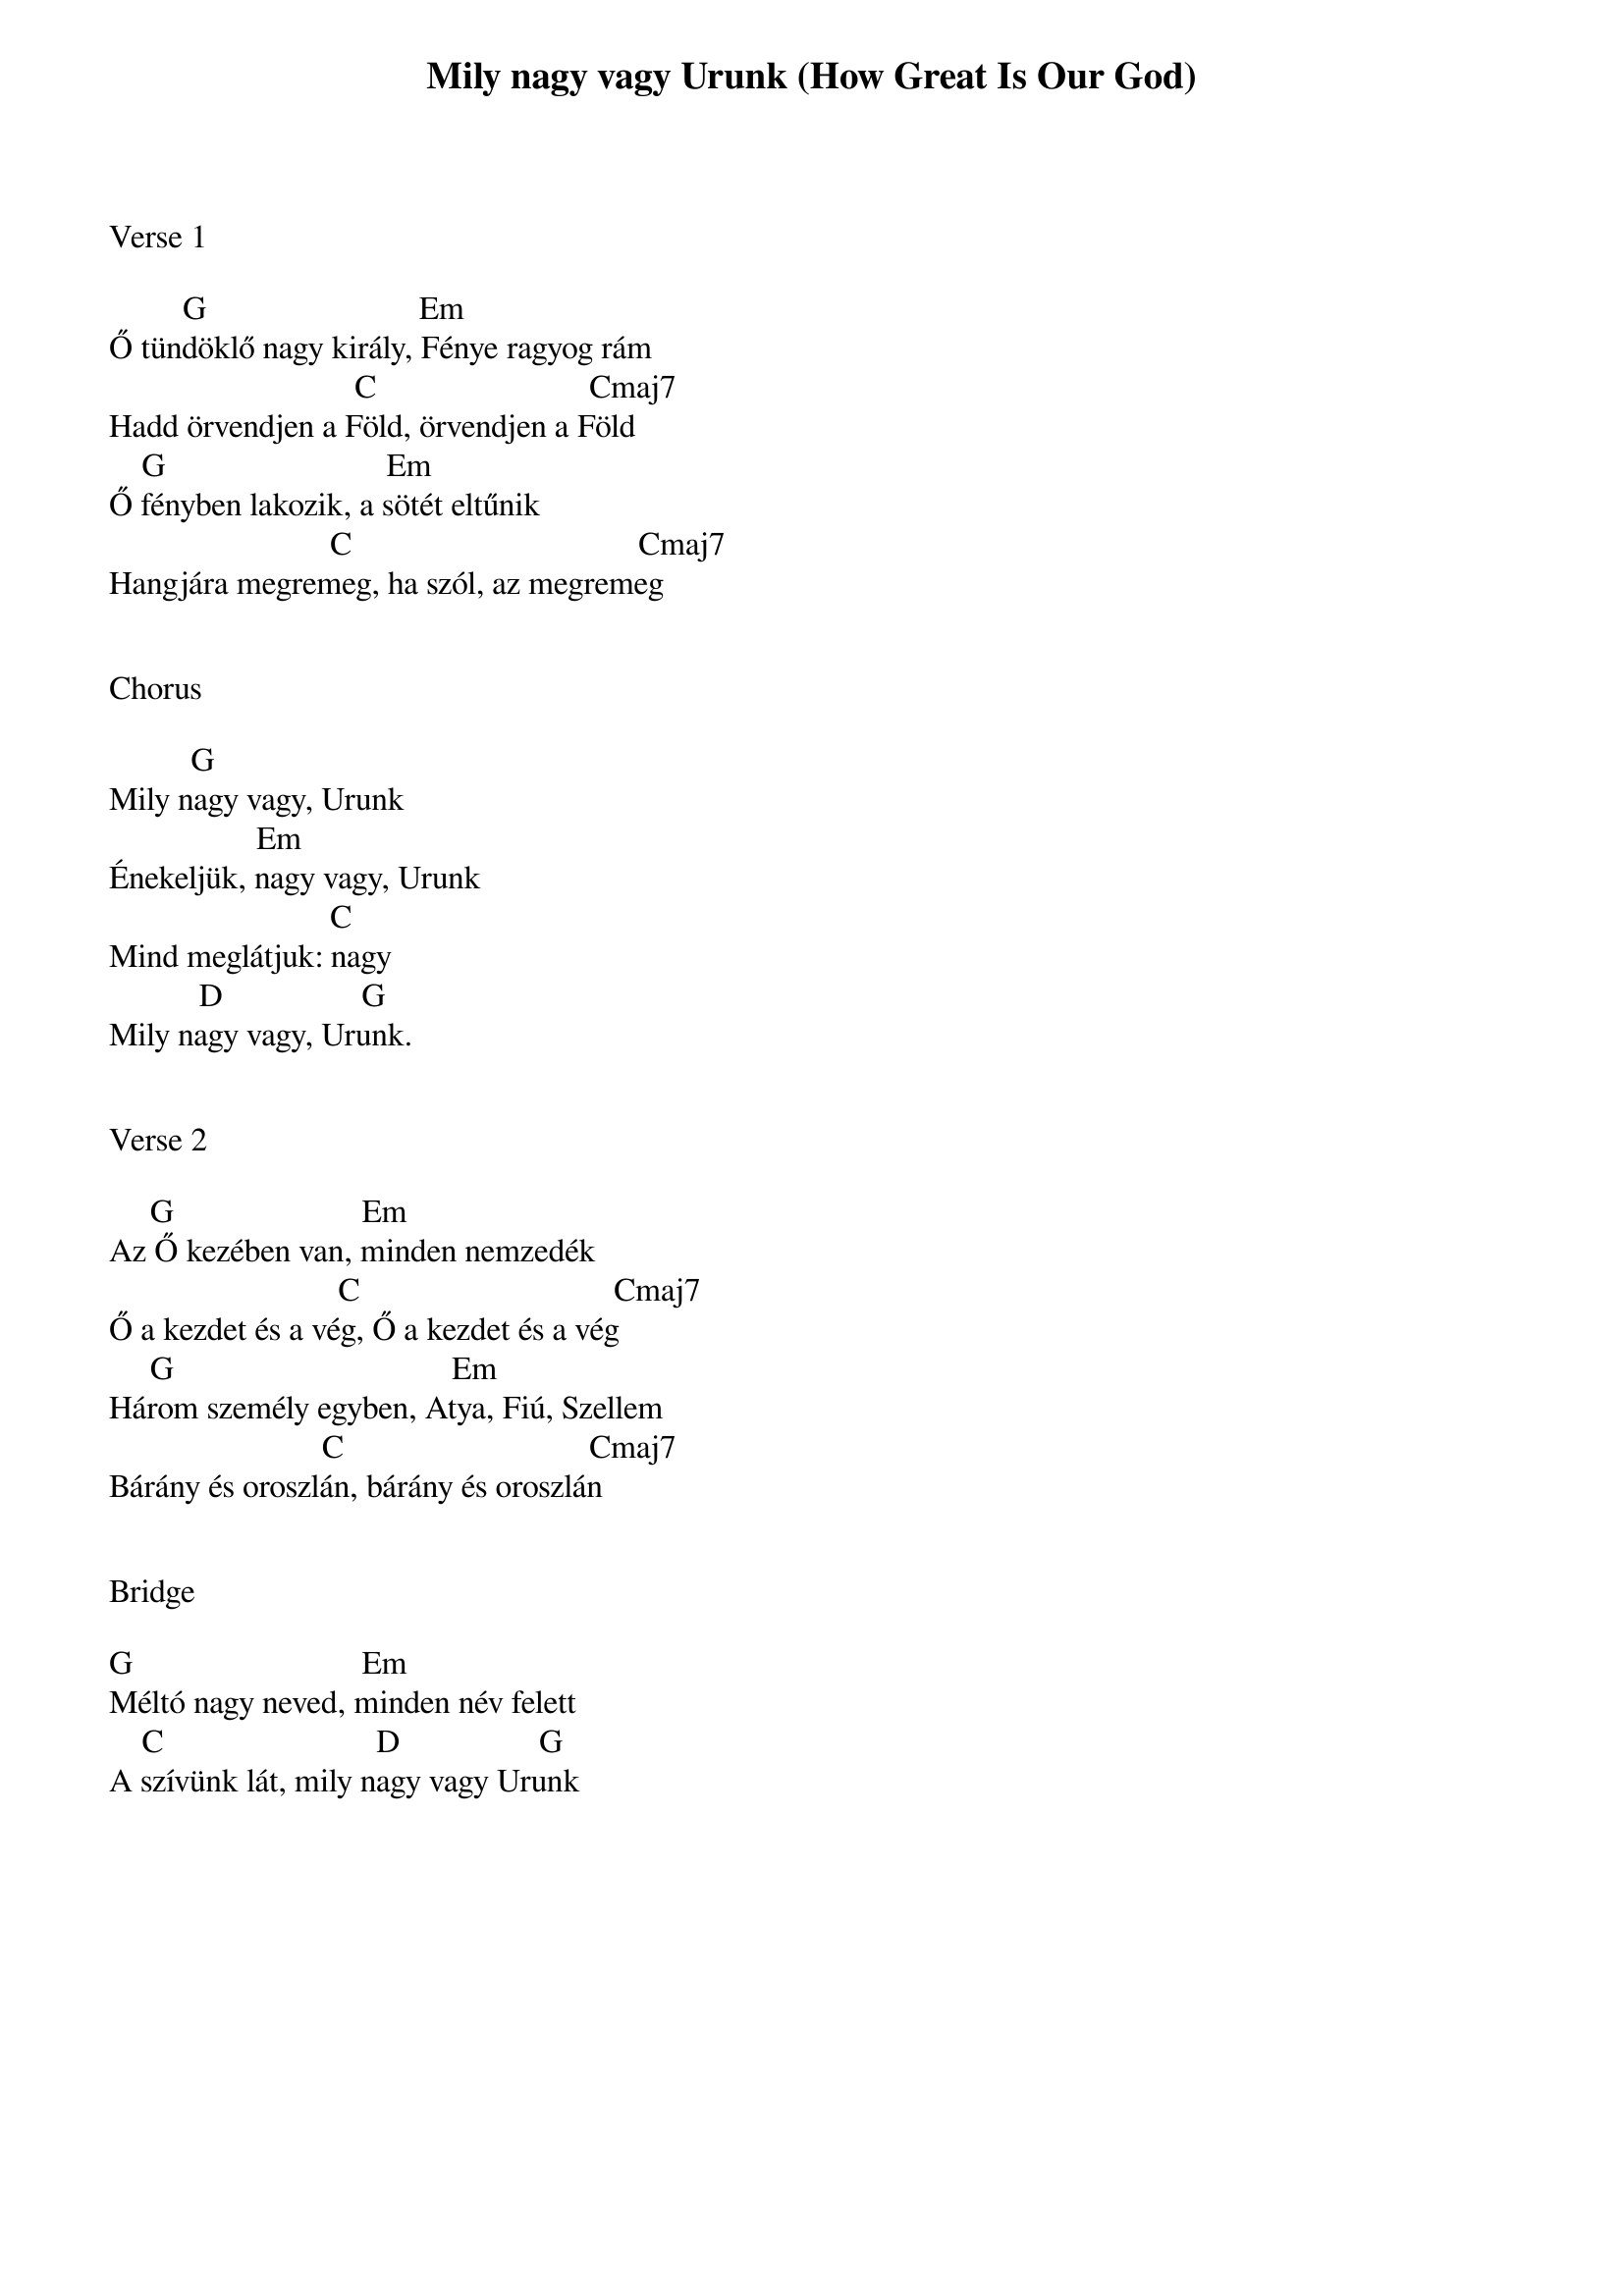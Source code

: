 {title: Mily nagy vagy Urunk (How Great Is Our God)}
{meta: CCLI 4348399}
{key: G}
{tempo: 78}
{time: 4/4}
{duration: 300}



Verse 1

         G                          Em 
Ő tündöklő nagy király, Fénye ragyog rám
                              C                          Cmaj7 
Hadd örvendjen a Föld, örvendjen a Föld
    G                           Em 
Ő fényben lakozik, a sötét eltűnik
                           C                                   Cmaj7 
Hangjára megremeg, ha szól, az megremeg


Chorus

          G 
Mily nagy vagy, Urunk
                  Em 
Énekeljük, nagy vagy, Urunk
                           C 
Mind meglátjuk: nagy
           D                 G 
Mily nagy vagy, Urunk.


Verse 2

     G                       Em 
Az Ő kezében van, minden nemzedék
                            C                               Cmaj7 
Ő a kezdet és a vég, Ő a kezdet és a vég
     G                                  Em 
Három személy egyben, Atya, Fiú, Szellem
                          C                              Cmaj7 
Bárány és oroszlán, bárány és oroszlán


Bridge

G                            Em 
Méltó nagy neved, minden név felett
    C                          D                 G 
A szívünk lát, mily nagy vagy Urunk